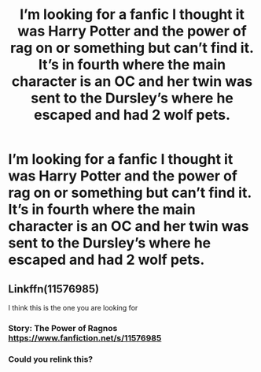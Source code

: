 #+TITLE: I’m looking for a fanfic I thought it was Harry Potter and the power of rag on or something but can’t find it. It’s in fourth where the main character is an OC and her twin was sent to the Dursley’s where he escaped and had 2 wolf pets.

* I’m looking for a fanfic I thought it was Harry Potter and the power of rag on or something but can’t find it. It’s in fourth where the main character is an OC and her twin was sent to the Dursley’s where he escaped and had 2 wolf pets.
:PROPERTIES:
:Author: Garanar
:Score: 7
:DateUnix: 1547179133.0
:DateShort: 2019-Jan-11
:FlairText: Fic Search
:END:

** Linkffn(11576985)

I think this is the one you are looking for
:PROPERTIES:
:Author: AlexFawksson
:Score: 2
:DateUnix: 1547237877.0
:DateShort: 2019-Jan-11
:END:

*** Story: The Power of Ragnos [[https://www.fanfiction.net/s/11576985]]
:PROPERTIES:
:Author: AlexFawksson
:Score: 2
:DateUnix: 1547316649.0
:DateShort: 2019-Jan-12
:END:


*** Could you relink this?
:PROPERTIES:
:Author: Garanar
:Score: 1
:DateUnix: 1547242646.0
:DateShort: 2019-Jan-12
:END:
